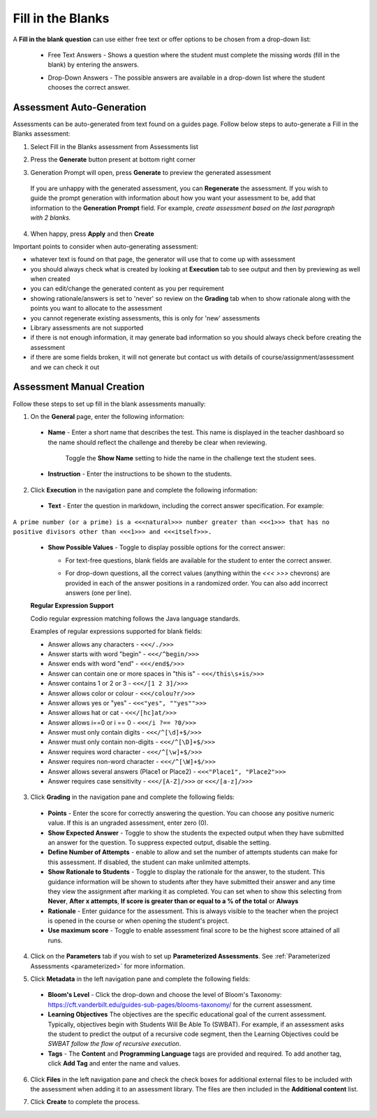 .. meta::
   :description: Fill in the blanks questions can use either free text or offer options to be chosen from a drop-down list.
   
.. _fill-in-blanks:

Fill in the Blanks
==================
A **Fill in the blank question** can use either free text or offer options to be chosen from a drop-down list:

 - Free Text Answers - Shows a question where the student must complete the missing words (fill in the blank) by entering the answers.

   .. image:: /img/guides/assessments-fitb1.png
      :alt: Free Text

 - Drop-Down Answers - The possible answers are available in a drop-down list where the student chooses the correct answer. 

   .. image:: /img/guides/assessments-fitb2.png
      :alt: Drop-Down

Assessment Auto-Generation
++++++++++++++++++++++++++

Assessments can be auto-generated from text found on a guides page. Follow below steps to auto-generate a Fill in the Blanks assessment:

1. Select Fill in the Blanks assessment from Assessments list 

2. Press the **Generate** button present at bottom right corner 

   .. image:: /img/guides/generate-assessment-button.png
      :alt: Generate assessment button

3. Generation Prompt will open, press **Generate** to preview the generated assessment

   .. image:: /img/guides/assessment-generation-prompt.png
      :alt: Assessment Generation Prompt

 If you are unhappy with the generated assessment, you can **Regenerate** the assessment. If you wish to guide the prompt generation with information about how you want your assessment to be, add that information to the **Generation Prompt** field. For example, *create assessment based on the last paragraph with 2 blanks.*

4. When happy, press **Apply** and then **Create**


Important points to consider when auto-generating assessment:

- whatever text is found on that page, the generator will use that to come up with assessment
- you should always check what is created by looking at **Execution** tab to see output and then by previewing as well when created
- you can edit/change the generated content as you per requirement
- showing rationale/answers is set to 'never' so review on the **Grading** tab when to show rationale along with the points you want to allocate to the assessment
- you cannot regenerate existing assessments, this is only for 'new' assessments
- Library assessments are not supported
- if there is not enough information, it may generate bad information so you should always check before creating the assessment
- if there are some fields broken, it will not generate but contact us with details of course/assignment/assessment and we can check it out

Assessment Manual Creation
++++++++++++++++++++++++++

Follow these steps to set up fill in the blank assessments manually:

1. On the **General** page, enter the following information:

   .. image:: /img/guides/assessment_general.png
      :alt: General

  - **Name** - Enter a short name that describes the test. This name is displayed in the teacher dashboard so the name should reflect the challenge and thereby be clear when reviewing.

     Toggle the **Show Name** setting to hide the name in the challenge text the student sees.
   
  - **Instruction** - Enter the instructions to be shown to the students.

2. Click **Execution** in the navigation pane and complete the following information:

   .. image:: /img/guides/assessment_fitb_exec.png
      :alt: Execution

  - **Text** - Enter the question in markdown, including the correct answer specification. For example:

``A prime number (or a prime) is a <<<natural>>> number greater than <<<1>>> that has no positive divisors other than <<<1>>> and <<<itself>>>.``
    
  
  - **Show Possible Values** - Toggle to display possible options for the correct answer:
    
    - For text-free questions, blank fields are available for the student to enter the correct answer.
    - For drop-down questions, all the correct values (anything within the `<<< >>>` chevrons) are provided in each of the answer positions in a randomized order. You can also add incorrect answers (one per line).

      .. image:: /img/guides/distractors.png
         :alt: Distractors

  **Regular Expression Support**

  Codio regular expression matching follows the Java language standards.
  
  Examples of regular expressions supported for blank fields:

  - Answer allows any characters -  ``<<</./>>>`` 
  - Answer starts with word "begin" -  ``<<</^begin/>>>``
  - Answer ends with word "end" -  ``<<</end$/>>>``
  - Answer can contain one or more spaces in "this is"  -  ``<<</this\s+is/>>>``
  - Answer contains 1 or 2 or 3 -  ``<<</[1 2 3]/>>>`` 
  - Answer allows color or colour -  ``<<</colou?r/>>>`` 
  - Answer allows yes or "yes" -  ``<<<"yes", ""yes"">>>`` 
  - Answer allows hat or cat -  ``<<</[hc]at/>>>`` 
  - Answer allows i==0 or i == 0 -  ``<<</i ?== ?0/>>>`` 
  - Answer must only contain digits -  ``<<</^[\d]+$/>>>`` 
  - Answer must only contain non-digits -  ``<<</^[\D]+$/>>>``
  - Answer requires word character -  ``<<</^[\w]+$/>>>`` 
  - Answer requires non-word character -  ``<<</^[\W]+$/>>>`` 
  - Answer allows several answers (Place1 or Place2) -  ``<<<"Place1", "Place2">>>`` 
  - Answer requires case sensitivity - ``<<</[A-Z]/>>>`` or ``<<</[a-z]/>>>``

3. Click **Grading** in the navigation pane and complete the following fields:

   .. image:: /img/guides/assessment_fitb_grading.png
      :alt: Grading

  - **Points** - Enter the score for correctly answering the question. You can choose any positive numeric value. If this is an ungraded assessment, enter zero (0).

  - **Show Expected Answer** - Toggle to show the students the expected output when they have submitted an answer for the question. To suppress expected output, disable the setting. 
  
  - **Define Number of Attempts** - enable to allow and set the number of attempts students can make for this assessment. If disabled, the student can make unlimited attempts.

  - **Show Rationale to Students** - Toggle to display the rationale for the answer, to the student. This guidance information will be shown to students after they have submitted their answer and any time they view the assignment after marking it as completed. You can set when to show this selecting from **Never**, **After x attempts**, **If score is greater than or equal to a % of the total** or **Always**

  - **Rationale** - Enter guidance for the assessment. This is always visible to the teacher when the project is opened in the course or when opening the student's project. 
  - **Use maximum score** - Toggle to enable assessment final score to be the highest score attained of all runs.

4. Click on the **Parameters** tab if you wish to set up **Parameterized Assessments**. See :ref:`Parameterized Assessments <parameterized>` for more information.

5. Click **Metadata** in the left navigation pane and complete the following fields:

   .. image:: /img/guides/assessment_metadata.png
      :alt: Metadata

  - **Bloom's Level** - Click the drop-down and choose the level of Bloom's Taxonomy: https://cft.vanderbilt.edu/guides-sub-pages/blooms-taxonomy/ for the current assessment.
  - **Learning Objectives** The objectives are the specific educational goal of the current assessment. Typically, objectives begin with Students Will Be Able To (SWBAT). For example, if an assessment asks the student to predict the output of a recursive code segment, then the Learning Objectives could be *SWBAT follow the flow of recursive execution*.
  - **Tags** - The **Content** and **Programming Language** tags are provided and required. To add another tag, click **Add Tag** and enter the name and values.

6. Click **Files** in the left navigation pane and check the check boxes for additional external files to be included with the assessment when adding it to an assessment library. The files are then included in the **Additional content** list.

   .. image:: /img/guides/assessment_files.png
      :alt: Files

7. Click **Create** to complete the process.